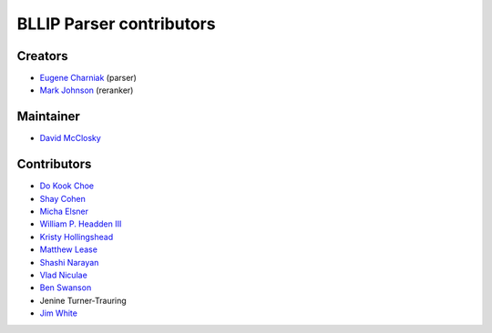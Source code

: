 BLLIP Parser contributors
=========================

Creators
^^^^^^^^

- `Eugene Charniak <http://cs.brown.edu/~ec/>`__ (parser)
- `Mark Johnson <http://web.science.mq.edu.au/~mjohnson/>`__ (reranker)

Maintainer
^^^^^^^^^^

- `David McClosky <https://github.com/dmcc>`__

Contributors
^^^^^^^^^^^^

- `Do Kook Choe <https://cs.brown.edu/people/dc65/home.html>`__
- `Shay Cohen <http://homepages.inf.ed.ac.uk/scohen/>`__
- `Micha Elsner <http://www.ling.ohio-state.edu/~melsner/>`__
- `William P. Headden III <https://github.com/headdenw>`__
- `Kristy Hollingshead <http://www.ihmc.us/groups/khollingshead/>`__
- `Matthew Lease <https://www.ischool.utexas.edu/~ml/>`__
- `Shashi Narayan <http://homepages.inf.ed.ac.uk/snaraya2/>`__
- `Vlad Niculae <https://github.com/vene>`__
- `Ben Swanson <https://github.com/chonger>`__
- Jenine Turner-Trauring
- `Jim White <https://github.com/jimwhite>`__
